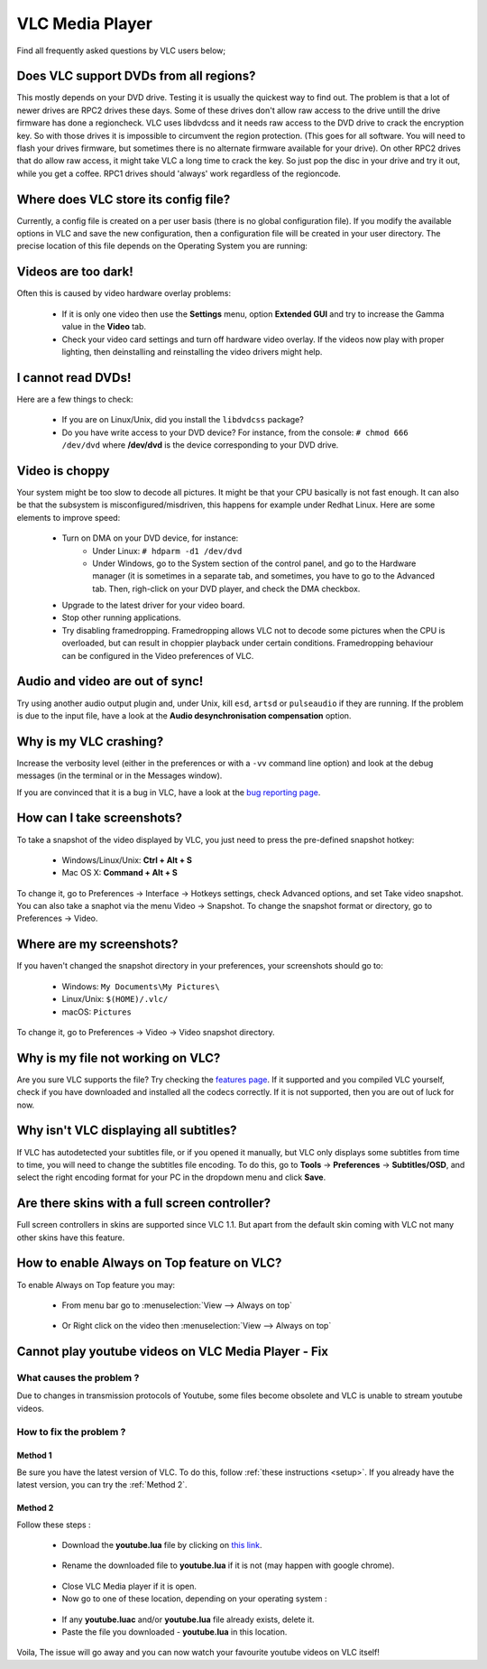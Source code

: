 .. _vlc_media_player:

****************
VLC Media Player
****************

Find all frequently asked questions by VLC users below;

Does VLC support DVDs from all regions?
+++++++++++++++++++++++++++++++++++++++

This mostly depends on your DVD drive. Testing it is usually the quickest way to find out. The problem is that a lot of newer drives are RPC2 drives these days. Some of these drives don't allow raw access to the drive untill the drive firmware has done a regioncheck. VLC uses libdvdcss and it needs raw access to the DVD drive to crack the encryption key. So with those drives it is impossible to circumvent the region protection. (This goes for all software. You will need to flash your drives firmware, but sometimes there is no alternate firmware available for your drive). On other RPC2 drives that do allow raw access, it might take VLC a long time to crack the key. So just pop the disc in your drive and try it out, while you get a coffee. RPC1 drives should 'always' work regardless of the regioncode.

Where does VLC store its config file?
+++++++++++++++++++++++++++++++++++++

Currently, a config file is created on a per user basis (there is no global configuration file). If you modify the available options in VLC and save the new configuration, then a configuration file will be created in your user directory. The precise location of this file depends on the Operating System you are running:

.. tabs::

   .. tab:: Linux/Unix

        * ``$(HOME)/.config/vlc/vlcrc`` (v0.9.0 and above)
        * ``$(HOME)/.vlc/vlcrc`` (v0.8 and older)

   .. tab:: macOS

        * ``HOME/Library/Preferences/org.videolan.vlc``
        * ``HOME/Library/Preferences/VLC`` (v0.9 and older)

   .. tab:: Windows

        * 95/98/ME: ``C:\Windows\Application Data\vlc\vlcrc``
        * 2000/XP: ``C:\Documents and Settings\%username%\Application Data\vlc\vlcrc``
        * Vista/7: ``C:\Users\%username%\Application Data\vlc\vlcrc``
        * BeOS: ``config/settings/vlcrc``


Videos are too dark!
++++++++++++++++++++

Often this is caused by video hardware overlay problems:

    * If it is only one video then use the **Settings** menu, option **Extended GUI** and try to increase the Gamma value in the **Video** tab.
    * Check your video card settings and turn off hardware video overlay. If the videos now play with proper lighting, then deinstalling and reinstalling the video drivers might help.

I cannot read DVDs!
+++++++++++++++++++

Here are a few things to check:

    * If you are on Linux/Unix, did you install the ``libdvdcss`` package?
    * Do you have write access to your DVD device? For instance, from the console: ``# chmod 666 /dev/dvd`` where **/dev/dvd** is the device corresponding to your DVD drive.

Video is choppy
+++++++++++++++

Your system might be too slow to decode all pictures. It might be that your CPU basically is not fast enough. It can also be that the subsystem is misconfigured/misdriven, this happens for example under Redhat Linux. Here are some elements to improve speed:

    * Turn on DMA on your DVD device, for instance:
        * Under Linux: ``# hdparm -d1 /dev/dvd``

        * Under Windows, go to the System section of the control panel, and go to the Hardware manager (it is sometimes in a separate tab, and sometimes, you have to go to the Advanced tab. Then, righ-click on your DVD player, and check the DMA checkbox.

    * Upgrade to the latest driver for your video board.

    * Stop other running applications.

    * Try disabling framedropping. Framedropping allows VLC not to decode some pictures when the CPU is overloaded, but can result in choppier playback under certain conditions. Framedropping behaviour can be configured in the Video preferences of VLC.

Audio and video are out of sync!
++++++++++++++++++++++++++++++++

Try using another audio output plugin and, under Unix, kill ``esd``, ``artsd`` or ``pulseaudio`` if they are running. If the problem is due to the input file, have a look at the **Audio desynchronisation compensation** option.

Why is my VLC crashing?
+++++++++++++++++++++++

Increase the verbosity level (either in the preferences or with a ``-vv`` command line option) and look at the debug messages (in the terminal or in the Messages window).

If you are convinced that it is a bug in VLC, have a look at the `bug reporting page <https://wiki.videolan.org/Report_bugs>`_.

How can I take screenshots?
+++++++++++++++++++++++++++

To take a snapshot of the video displayed by VLC, you just need to press the pre-defined snapshot hotkey:

    * Windows/Linux/Unix: **Ctrl + Alt + S**

    * Mac OS X: **Command + Alt + S**

To change it, go to Preferences → Interface → Hotkeys settings, check Advanced options, and set Take video snapshot. You can also take a snaphot via the menu Video → Snapshot. To change the snapshot format or directory, go to Preferences → Video.

Where are my screenshots?
+++++++++++++++++++++++++

If you haven't changed the snapshot directory in your preferences, your screenshots should go to:

    * Windows: ``My Documents\My Pictures\``
    
    * Linux/Unix: ``$(HOME)/.vlc/``

    * macOS: ``Pictures``

To change it, go to Preferences → Video → Video snapshot directory.

Why is my file not working on VLC?
++++++++++++++++++++++++++++++++++

Are you sure VLC supports the file? Try checking the `features page <https://www.videolan.org/vlc/features.html>`_. If it supported and you compiled VLC yourself, check if you have downloaded and installed all the codecs correctly. If it is not supported, then you are out of luck for now.

Why isn't VLC displaying all subtitles?
+++++++++++++++++++++++++++++++++++++++

If VLC has autodetected your subtitles file, or if you opened it manually, but VLC only displays some subtitles from time to time, you will need to change the subtitles file encoding.
To do this, go to **Tools** → **Preferences** → **Subtitles/OSD**, and select the right encoding format for your PC in the dropdown menu and click **Save**.


Are there skins with a full screen controller?
++++++++++++++++++++++++++++++++++++++++++++++

Full screen controllers in skins are supported since VLC 1.1. But apart from the default skin coming with VLC not many other skins have this feature.

How to enable Always on Top feature on VLC?
+++++++++++++++++++++++++++++++++++++++++++

To enable Always on Top feature you may:

    * From menu bar go to :menuselection:`View --> Always on top`  

    .. figure:: /images/support/faq/vlcmediaplayer_alwaysontop.jpg
       :align:  center 
       
    * Or Right click on the video then :menuselection:`View --> Always on top` 

    .. figure:: /images/support/faq/vlcmediaplayer_alwaysontop_right.jpg
       :align:  center
    

Cannot play youtube videos on VLC Media Player - Fix
++++++++++++++++++++++++++++++++++++++++++++++++++++


What causes the problem ?
-------------------------

Due to changes in transmission protocols of Youtube, some files become obsolete and VLC is unable to stream youtube videos.

How to fix the problem ?
------------------------

Method 1
""""""""

Be sure you have the latest version of VLC. To do this, follow :ref:`these instructions <setup>`. If you already have the latest version, you can try the :ref:`Method 2`.

.. _Method 2:

Method 2
""""""""

Follow these steps :

    * Download the **youtube.lua** file by clicking on `this link <https://code.videolan.org/videolan/vlc-3.0/-/raw/master/share/lua/playlist/youtube.lua?inline=false>`_.
    
    .. figure:: /images/support/faq/vlcmediaplayer_youtube_fix_download_image.png

    * Rename the downloaded file to **youtube.lua** if it is not (may happen with google chrome).

    .. figure:: /images/support/faq/vlcmediaplayer_youtube_fix_rename.png

    * Close VLC Media player if it is open. 
    * Now go to one of these location, depending on your operating system :


    .. tabs::

       .. tab:: Windows

            * **Windows 64-bit**: :file:`C:\\Program Files (x86)\\VideoLAN\\VLC\\lua\\playlist\\`
            * **Windows 32-bit**: :file:`C:\\Program Files\\VideoLAN\\VLC\\lua\\playlist\\`

       .. tab:: Mac

            * **Mac**: :file:`/Applications/VLC.app/Contents/MacOS/share/lua/playlist/`

       .. tab:: Linux

            * **64-bit Linux**: :file:`/usr/lib64/vlc/lua/playlist/`
            * **32-bit Linux**: :file:`/usr/lib/vlc/lua/playlist/`


    .. figure:: /images/support/faq/vlcmediaplayer_youtube_fix_directory_image.png

    * If any **youtube.luac** and/or **youtube.lua** file already exists, delete it.
    * Paste the file you downloaded - **youtube.lua** in this location.

Voila, The issue will go away and you can now watch your favourite youtube videos on VLC itself!

       
.. seealso:: :ref:`Get Help <getting_support>` - Find an answer to any question that wasnt answered here.
